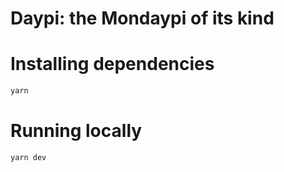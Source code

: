 * Daypi: the Mondaypi of its kind
* Installing dependencies
#+BEGIN_SRC sh
  yarn
#+END_SRC
* Running locally
#+BEGIN_SRC sh
  yarn dev
#+END_SRC
